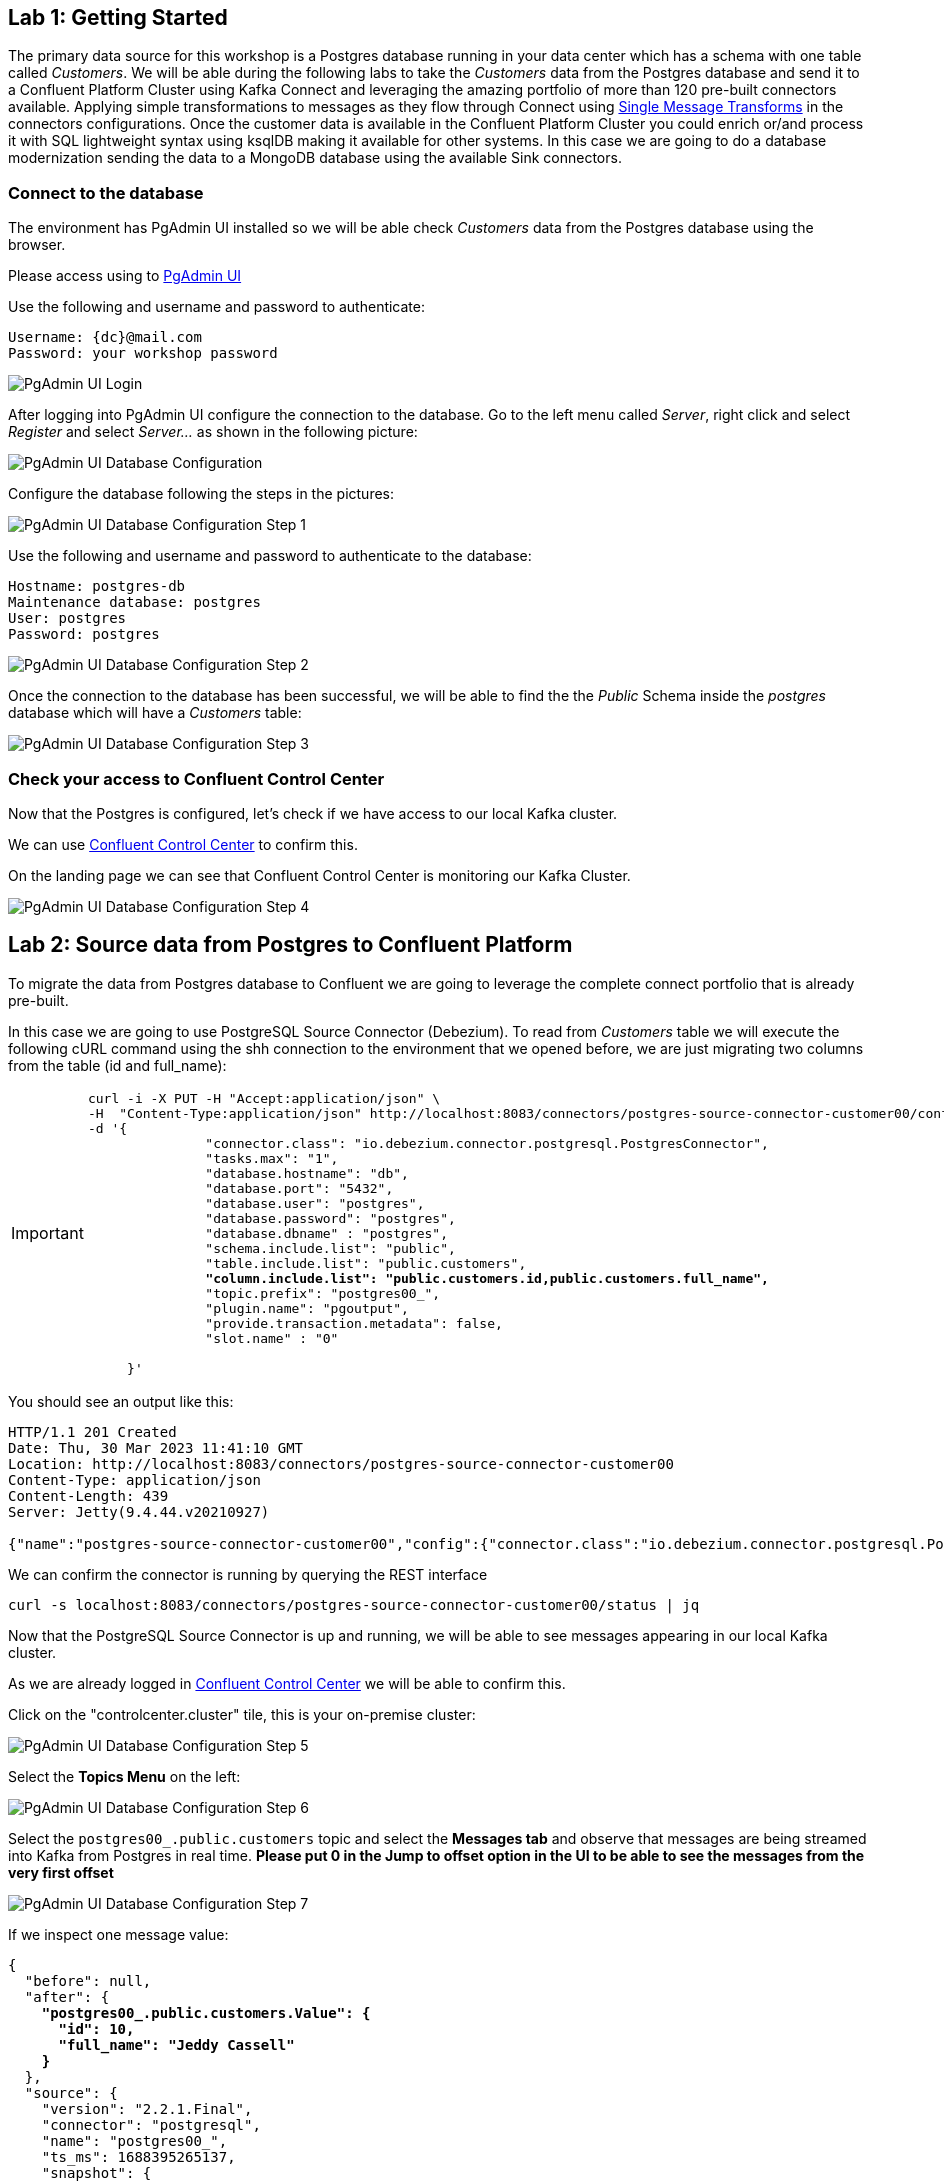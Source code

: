 
== Lab {counter:labs}: Getting Started

The primary data source for this workshop is a Postgres database running in your data center which has a schema with one table called _Customers_.
We will be able during the following labs to take the _Customers_ data from the Postgres database and send it to a Confluent Platform Cluster using Kafka Connect and leveraging the amazing portfolio of more than 120 pre-built connectors available.
Applying simple transformations to messages as they flow through Connect using link:https://docs.confluent.io/platform/current/connect/transforms/overview.html[Single Message Transforms, window=_blank] in the connectors configurations.
Once the customer data is available in the Confluent Platform Cluster you could enrich or/and process it with SQL lightweight syntax using ksqlDB making it available for other systems.
In this case we are going to do a database modernization sending the data to a MongoDB database using the available Sink connectors.



=== Connect to the database

The environment has PgAdmin UI installed so we will be able check _Customers_ data from the Postgres database using the browser.

Please access using to link:http://{externalip}:5488[PgAdmin UI , window=_blank]

Use the following and username and password to authenticate:

[source,subs="attributes"]
----
Username: {dc}@mail.com
Password: your workshop password
----


image::./img.png[PgAdmin UI Login]


After logging into PgAdmin UI configure the connection to the database.
Go to the left menu called _Server_, right click and select _Register_ and select _Server..._ as shown in the following picture:

image::./img_1.png[PgAdmin UI Database Configuration]


Configure the database following the steps in the pictures:

image::./img_2.png[PgAdmin UI Database Configuration Step 1,align="center"]


Use the following and username and password to authenticate to the database:

[source,subs="attributes"]

----
Hostname: postgres-db
Maintenance database: postgres
User: postgres
Password: postgres
----

image::./img_3.png[PgAdmin UI Database Configuration Step 2]


Once the connection to the database has been successful, we will be able to find the the _Public_ Schema inside the _postgres_ database which will have a _Customers_ table:


image::./img_4.png[PgAdmin UI Database Configuration Step 3,align="center"]


=== Check your access to Confluent Control Center

Now that the Postgres is configured, let's check if we have access to our local Kafka cluster.

We can use link:http://{externalip}:9021[Confluent Control Center, window=_blank] to confirm this.

On the landing page we can see that Confluent Control Center is monitoring our Kafka Cluster.

image::./img_5.png[PgAdmin UI Database Configuration Step 4]


== Lab {counter:labs}: Source data from Postgres to Confluent Platform

To migrate the data from Postgres database to Confluent we are going to leverage the complete connect portfolio that is already pre-built.

In this case we are going to use PostgreSQL Source Connector (Debezium).
To read from _Customers_ table we will execute the following cURL command using the shh connection to the environment that we opened before, we are just migrating two columns from the table (id and full_name):

[IMPORTANT]
====
[source,subs="quotes,attributes"]
----
curl -i -X PUT -H "Accept:application/json" \
-H  "Content-Type:application/json" http://localhost:8083/connectors/postgres-source-connector-customer00/config \
-d '{
               "connector.class": "io.debezium.connector.postgresql.PostgresConnector",
               "tasks.max": "1",
               "database.hostname": "db",
               "database.port": "5432",
               "database.user": "postgres",
               "database.password": "postgres",
               "database.dbname" : "postgres",
               "schema.include.list": "public",
               "table.include.list": "public.customers",
               *"column.include.list": "public.customers.id,public.customers.full_name",*
               "topic.prefix": "postgres00_",
               "plugin.name": "pgoutput",
               "provide.transaction.metadata": false,
               "slot.name" : "0"

     }'
----
====

You should see an output like this:

[source]
----
HTTP/1.1 201 Created
Date: Thu, 30 Mar 2023 11:41:10 GMT
Location: http://localhost:8083/connectors/postgres-source-connector-customer00
Content-Type: application/json
Content-Length: 439
Server: Jetty(9.4.44.v20210927)

{"name":"postgres-source-connector-customer00","config":{"connector.class":"io.debezium.connector.postgresql.PostgresConnector","tasks.max":"1","database.hostname":"db","database.port":"5432","database.user":"postgres","database.password":"postgres","database.dbname":"postgres","schema.include.list":"public","table.include.list":"city","topic.prefix":"postgres_","plugin.name":"pgoutput","name":"postgres-source-connector"},"tasks":[],"type":"source"}
----

We can confirm the connector is running by querying the REST interface

[source]
----
curl -s localhost:8083/connectors/postgres-source-connector-customer00/status | jq
----

Now that the PostgreSQL Source Connector is up and running, we will be able to see messages appearing in our local Kafka cluster.

As we are already logged in link:http://{externalip}:9021[Confluent Control Center, window=_blank] we will be able to confirm this.

Click on the "controlcenter.cluster" tile, this is your on-premise cluster:

image::./img_5.png[PgAdmin UI Database Configuration Step 5]

Select the *Topics Menu* on the left:

image::./img_6.png[PgAdmin UI Database Configuration Step 6]

Select the `postgres00_.public.customers` topic and select the *Messages tab* and observe that messages are being streamed into Kafka from Postgres in real time.
*Please put 0 in the Jump to offset option in the UI to be able to see the messages from the very first offset*

image::./img_7.png[PgAdmin UI Database Configuration Step 7]

If we inspect one message value:

[source,subs="quotes,attributes"]
----
{
  "before": null,
  "after": {
    *"postgres00_.public.customers.Value": {*
      *"id": 10,*
      *"full_name": "Jeddy Cassell"*
    *}*
  },
  "source": {
    "version": "2.2.1.Final",
    "connector": "postgresql",
    "name": "postgres00_",
    "ts_ms": 1688395265137,
    "snapshot": {
      "string": "last"
    },
    "db": "postgres",
    "sequence": {
      "string": "[null,\"24251064\"]"
    },
    "schema": "public",
    "table": "customers",
    "txId": {
      "long": 748
    },
    "lsn": {
      "long": 24251064
    },
    "xmin": null
  },
  "op": "r",
  "ts_ms": {
    "long": 1688395265337
  },
  "transaction": null
}
----

Notice that it has the data *postgres00_.public.customers.Value* and metadata added after the value.


Also if we can check if the message has key, in this case is null:

image::./img_9.png[PgAdmin UI Database Configuration Step 9,align="center"]

.Further Reading
[TIP]
====
* link:https://docs.confluent.io/kafka-connectors/debezium-postgres-source/current/overview.html[Debezium Postgres Source Connector , window=_blank]
====

== Lab {counter:labs}: Single Message Transforms - *ValueToKey* and *ExtractNewRecordState*

We could see in the previous picture that we had messages without key in the topic that the connector created in the previous step.
We want to have a key in our messages in order to have them correctly ordered within the topic partitions.
We can achieve that adding SMT configs to the previous connector, *ValueToKey* which will help us to have a proper key in the messages.

And as we saw in the message that we inspected earlier, it had lots of metadata, we also can keep just the metadata fields that we want using *ExtractNewRecordState*.

Execute the following cURL command:

[IMPORTANT]
====
[source,subs="quotes,attributes"]
----
curl -i -X PUT -H "Accept:application/json" \
-H  "Content-Type:application/json" http://localhost:8083/connectors/postgres-source-connector-customer01/config \
-d '{
               "connector.class": "io.debezium.connector.postgresql.PostgresConnector",
               "tasks.max": "1",
               "database.hostname": "db",
               "database.port": "5432",
               "database.user": "postgres",
               "database.password": "postgres",
               "database.dbname" : "postgres",
               "schema.include.list": "public",
               "table.include.list": "public.customers",
               "topic.prefix": "postgres01_",
               "plugin.name": "pgoutput",
               "transforms": "extract,createkey",
               *"transforms.extract.type": "io.debezium.transforms.ExtractNewRecordState",*
               *"transforms.extract.add.fields": "op,table,source.ts_ms",*
               *"transforms.extract.drop.tombstones": "false",*
               *"transforms.extract.delete.handling.mode": "rewrite",*
               *"transforms.createkey.type": "org.apache.kafka.connect.transforms.ValueToKey",*
               *"transforms.createkey.fields": "id",*
               "slot.name" : "1"
     }'

----
====

Check in link:http://{externalip}:9021[Confluent Control Center, window=_blank] if the messages in the topic `postgres01_.public.customers` have a key selecting, once you have already selected one of the messages, the *key* tab:

image::./img_10.png[PgAdmin UI Database Configuration Step 10]

As per this lab purposes we are creating different connectors (the names are different in the cURL commands that we execute) but if you want to replace the first one and ensure that it is working with the new configurations, you will need to have new data as it will be only applied to new messages. So you can add new data to customers table using the PgAdmin UI and check the connector results:

====
[source]
----
INSERT INTO customers (id, full_name, birthdate, fav_animal, fav_colour, fav_movie, street, country, postcode)
VALUES (11, 'Sam Smith', '1990-02-06', 'Mouse', 'Puce', 'The notebook', 'Lynchburg','Virginia','24515');

SELECT id, full_name, birthdate, fav_animal, fav_colour, fav_movie
	FROM public.customers;
----
====

.Further Reading
[TIP]
====
* link:https://docs.confluent.io/platform/current/connect/transforms/valuetokey.html[Valuetokey , window=_blank]
* link:https://debezium.io/documentation/reference/stable/transformations/event-flattening.html[ExtractNewRecordState , window=_blank]
====


== Lab {counter:labs}: Single Message Transforms - *ReplaceField*

The very first connector that we created was selecting just some columns from the table customers using this configuration: `"column.include.list": "public.customers.id,public.customers.full_name"`.

It is possible to achieve the same result using the SMT *ReplaceField$Value*.


[IMPORTANT]
====
[source,subs="quotes,attributes"]
----
curl -i -X PUT -H "Accept:application/json" \
-H  "Content-Type:application/json" http://localhost:8083/connectors/postgres-source-connector-customer02/config \
-d '{
               "connector.class": "io.debezium.connector.postgresql.PostgresConnector",
               "tasks.max": "1",
               "database.hostname": "db",
               "database.port": "5432",
               "database.user": "postgres",
               "database.password": "postgres",
               "database.dbname" : "postgres",
               "schema.include.list": "public",
               "table.include.list": "public.customers",
               "topic.prefix": "postgres02_",
               "plugin.name": "pgoutput",
               "transforms": "extract,createkey,selectFields",
               "transforms.extract.type": "io.debezium.transforms.ExtractNewRecordState",
               "transforms.createkey.type": "org.apache.kafka.connect.transforms.ValueToKey",
               "transforms.createkey.fields": "id",
               *"transforms.selectFields.type"     : "org.apache.kafka.connect.transforms.ReplaceField$Value",*
               *"transforms.selectFields.include"  : "id,full_name",*
               "slot.name" : "2"
}'

----
====

Check in link:http://{externalip}:9021[Confluent Control Center, window=_blank] if the messages in the topic `postgres02_.public.customers` just have two fields (id,full_name):

image::./img_11.png[PgAdmin UI Database Configuration Step 11]


[TIP]
====
* link:https://docs.confluent.io/platform/current/connect/transforms/replacefield.html[Replacefield]
====

== Lab {counter:labs}: Single Message Transforms - *ExtractField* and *ValueToKey*

The SMTs used in the previous connectors write a struct to the key, and often we want just the primitive value instead.

That's what combining *ExtractField$Key* and *ValueToKey* do.


[IMPORTANT]
====
[source,subs="quotes,attributes"]
----
curl -i -X PUT -H "Accept:application/json" \
-H  "Content-Type:application/json" http://localhost:8083/connectors/postgres-source-connector-customer03/config \
-d '{
               "connector.class": "io.debezium.connector.postgresql.PostgresConnector",
               "tasks.max": "1",
               "database.hostname": "db",
               "database.port": "5432",
               "database.user": "postgres",
               "database.password": "postgres",
               "database.dbname" : "postgres",
               "schema.include.list": "public",
               "table.include.list": "public.customers",
               "topic.prefix": "postgres03_",
               "plugin.name": "pgoutput",
               "transforms": "extract,createkey,extractKeyFromStruct",
               "transforms.extract.type": "io.debezium.transforms.ExtractNewRecordState",
               *"transforms.createkey.type": "org.apache.kafka.connect.transforms.ValueToKey",*
               *"transforms.createkey.fields": "id",*
               *"transforms.extractKeyFromStruct.type":"org.apache.kafka.connect.transforms.ExtractField$Key",*
               *"transforms.extractKeyFromStruct.field": "id",*
               "slot.name" : "3"
}'

----
====

Check using ksqlDB console if the messages in the topic `postgres03_.public.customers` has a primitive value in their key:



[source,subs="attributes"]
----
docker exec -it ksqldb-cli ksql http://ksqldb-server:8088
----


You should see something like this:-

```
                  ===========================================
                  =       _              _ ____  ____       =
                  =      | | _____  __ _| |  _ \| __ )      =
                  =      | |/ / __|/ _` | | | | |  _ \      =
                  =      |   <\__ \ (_| | | |_| | |_) |     =
                  =      |_|\_\___/\__, |_|____/|____/      =
                  =                   |_|                   =
                  =  Event Streaming Database purpose-built =
                  =        for stream processing apps       =
                  ===========================================

Copyright 2017-2022 Confluent Inc.

CLI v7.3.0, Server v7.3.0 located at http://ksqldb-server-ccloud:8088

Having trouble? Type 'help' (case-insensitive) for a rundown of how things work!

ksql>

```

Once you are connected execute the following command:


[source,subs="attributes"]
----
print `postgres03_.public.customers` from beginning;
----


You should see the following output, please take a look to the *key* field:

[source,subs="quotes,attributes"]
----
Key format: AVRO or KAFKA_STRING
Value format: AVRO or KAFKA_STRING
rowtime: 2023/06/29 13:54:00.569 Z, *key: 1*, value: {"id": 1, "full_name": "Leone Puxley", "birthdate": "1995-02-06", "fav_animal": "Violet-eared waxbill", "fav_colour": "Puce", "fav_movie": "Oh! What a Lovely War", "credits": "53.49", "street": "Lynchburg", "country": "Virginia", "postcode": "24515"}, partition: 0
rowtime: 2023/06/29 13:54:00.570 Z, *key: 2*, value: {"id": 2, "full_name": "Angelo Sharkey", "birthdate": "1996-04-08", "fav_animal": "Macaw, green-winged", "fav_colour": "Red", "fav_movie": "View from the Top, A", "credits": "7.0", "street": "Manassas", "country": "Virginia", "postcode": "22111"}, partition: 0
rowtime: 2023/06/29 13:54:00.570 Z, *key: 3*, value: {"id": 3, "full_name": "Jozef Bailey", "birthdate": "1954-07-10", "fav_animal": "Little brown bat", "fav_colour": "Indigo", "fav_movie": "99 francs", "credits": "5.49", "street": "Lexington", "country": "Kentucky", "postcode": "40515"}, partition: 0
rowtime: 2023/06/29 13:54:00.570 Z, *key: 4*, value: {"id": 4, "full_name": "Evelyn Deakes", "birthdate": "1975-09-13", "fav_animal": "Vervet monkey", "fav_colour": "Teal", "fav_movie": "Jane Austen in Manhattan", "credits": "8.09", "street": "Chicago", "country": "Illinois", "postcode": "60681"}, partition: 0
rowtime: 2023/06/29 13:54:00.571 Z, *key: 5*, value: {"id": 5, "full_name": "Dermot Perris", "birthdate": "1991-01-29", "fav_animal": "African ground squirrel (unidentified)", "fav_colour": "Khaki", "fav_movie": "Restless", "credits": "3.49", "street": "Asheville", "country": "North Carolina", "postcode": "28805"}, partition: 0
rowtime: 2023/06/29 13:54:00.571 Z, *key: 6*, value: {"id": 6, "full_name": "Renae Bonsale", "birthdate": "1965-01-05", "fav_animal": "Brown antechinus", "fav_colour": "Fuscia", "fav_movie": "Perfect Day, A (Un giorno perfetto)", "credits": "77.40", "street": "San Jose", "country": "California", "postcode": "95113"}, partition: 0
rowtime: 2023/06/29 13:54:00.571 Z, *key: 7*, value: {"id": 7, "full_name": "Florella Fridlington", "birthdate": "1950-08-07", "fav_animal": "Burmese brown mountain tortoise", "fav_colour": "Purple", "fav_movie": "Dot the I", "credits": "50.0", "street": "Jamaica", "country": "New York", "postcode": "11431"}, partition: 0
rowtime: 2023/06/29 13:54:00.571 Z, *key: 8*, value: {"id": 8, "full_name": "Hettie Keepence", "birthdate": "1971-10-14", "fav_animal": "Crab-eating raccoon", "fav_colour": "Puce", "fav_movie": "Outer Space", "credits": "4.0", "street": "Pensacola", "country": "Florida", "postcode": "32590"}, partition: 0
rowtime: 2023/06/29 13:54:00.572 Z, *key: 9*, value: {"id": 9, "full_name": "Briano Quene", "birthdate": "1990-05-02", "fav_animal": "Cormorant, large", "fav_colour": "Yellow", "fav_movie": "Peacekeeper, The", "credits": "3.0", "street": "San Antonio", "country": "Texas", "postcode": "78296"}, partition: 0
rowtime: 2023/06/29 13:54:00.572 Z, *key: 10*, value: {"id": 10, "full_name": "Jeddy Cassell", "birthdate": "1978-12-24", "fav_animal": "Badger, european", "fav_colour": "Indigo", "fav_movie": "Shadow of a Doubt", "credits": "2.0", "street": "Charleston", "country": "West Virginia", "postcode": "25331"}, partition: 0
----

Remember to *exit* from the ksqlBD console to continue with the following lab.

[TIP]
====
* link:https://docs.confluent.io/platform/current/connect/transforms/extractfield.html[Extractfield , window=_blank]
* link:https://docs.confluent.io/platform/current/connect/transforms/valuetokey.html[Valuetokey]
====


== Lab {counter:labs}: Single Message Transforms - *Filter$Value*

SMT lets us also filter messages before inserting them into kafka and that is possible using Confluent *Filter$Value* which filters based on the message content.
And you have the option to include or exclude the messages that meet the condition.

By executing the following command we are including those that meet the condition:

[IMPORTANT]
====
[source,subs="quotes,attributes"]
----
curl -i -X PUT -H "Accept:application/json" \
-H  "Content-Type:application/json" http://localhost:8083/connectors/postgres-source-connector-customer04/config \
-d '{
               "connector.class": "io.debezium.connector.postgresql.PostgresConnector",
               "tasks.max": "1",
               "database.hostname": "db",
               "database.port": "5432",
               "database.user": "postgres",
               "database.password": "postgres",
               "database.dbname" : "postgres",
               "schema.include.list": "public",
               "table.include.list": "public.customers",
               "topic.prefix": "postgres04_",
               "plugin.name": "pgoutput",
               "transforms": "extract,createkey,extractKeyFromStruct,filterExample",
               "transforms.extract.type": "io.debezium.transforms.ExtractNewRecordState",
               "transforms.createkey.type": "org.apache.kafka.connect.transforms.ValueToKey",
               "transforms.createkey.fields": "id"  ,
               "transforms.extractKeyFromStruct.type":"org.apache.kafka.connect.transforms.ExtractField$Key",
               "transforms.extractKeyFromStruct.field":"id",
               *"transforms.filterExample.type": "io.confluent.connect.transforms.Filter$Value",*
               *"transforms.filterExample.filter.condition": "$[?(@.fav_animal =~ /.*monkey/)]",*
               *"transforms.filterExample.filter.type": "include",*
               "slot.name" : "4"
}'
----
====

Check in link:http://{externalip}:9021[Confluent Control Center, window=_blank] if the messages in the topic `postgres04_.public.customers` are just the ones that has as part of fav_animal value: monkey.

image::./img_12.png[PgAdmin UI Database Configuration Step 12]


[TIP]
====
* link:https://docs.confluent.io/platform/current/connect/transforms/filter-confluent.html#filter-confluent[Filter , window=_blank]
====


== Lab {counter:labs}: Single Message Transforms - *Filter$Value* and *Cast$Value*

We can filter on numerics too, we need to make sure that the data type is correct using SMT *Cast$Value*.


In this case, the order of the transforms is important:

[IMPORTANT]
====
[source,subs="quotes,attributes"]
----
curl -i -X PUT -H "Accept:application/json" \
-H  "Content-Type:application/json" http://localhost:8083/connectors/postgres-source-connector-customer05/config \
-d '{
               "connector.class": "io.debezium.connector.postgresql.PostgresConnector",
               "tasks.max": "1",
               "database.hostname": "db",
               "database.port": "5432",
               "database.user": "postgres",
               "database.password": "postgres",
               "database.dbname" : "postgres",
               "schema.include.list": "public",
               "table.include.list": "public.customers",
               "topic.prefix": "postgres05_",
               "plugin.name": "pgoutput",
               "transforms": "extract,createkey,extractKeyFromStruct,castTypes,filterAmount",
               "transforms.extract.type": "io.debezium.transforms.ExtractNewRecordState",
               "transforms.createkey.type": "org.apache.kafka.connect.transforms.ValueToKey",
               "transforms.createkey.fields": "id"  ,
               "transforms.extractKeyFromStruct.type":"org.apache.kafka.connect.transforms.ExtractField$Key",
               "transforms.extractKeyFromStruct.field":"id",
               "transforms.filterAmount.type"              : "io.confluent.connect.transforms.Filter$Value",
               "transforms.filterAmount.filter.condition": "$[?(@.credits < 42)]",
               "transforms.filterAmount.filter.type": "include",
               *"transforms.castTypes.type"          : "org.apache.kafka.connect.transforms.Cast$Value",*
               *"transforms.castTypes.spec"          : "credits:float32",*
               "slot.name" : "05"
}'
----
====

Check in link:http://{externalip}:9021[Confluent Control Center, window=_blank] if the messages in the topic `postgres05_.public.customers` are just the ones that credits field value is less than 42.

image::./img_13.png[PgAdmin UI Database Configuration Step 13]


[TIP]
====
* link:https://docs.confluent.io/platform/current/connect/transforms/cast.html[Cast , window=_blank]
====


== Lab {counter:labs}: Single Message Transforms - *InsertField$Value*

When ingesting data from a source (and there are several sources), it can be useful to add fields to store information such as the database from which it was read.

We can use SMT *InsertField$Value* for static values and add information in each message.


[IMPORTANT]
====
[source,subs="quotes,attributes"]
----
curl -i -X PUT -H "Accept:application/json" \
-H  "Content-Type:application/json" http://localhost:8083/connectors/postgres-source-connector-customer06/config \
-d '{
               "connector.class": "io.debezium.connector.postgresql.PostgresConnector",
               "tasks.max": "1",
               "database.hostname": "db",
               "database.port": "5432",
               "database.user": "postgres",
               "database.password": "postgres",
               "database.dbname" : "postgres",
               "schema.include.list": "public",
               "table.include.list": "public.customers",
               "topic.prefix": "postgres06_",
               "plugin.name": "pgoutput",
               "transforms": "extract,createkey,extractKeyFromStruct,insertStaticField1,castTypes",
               "transforms.extract.type": "io.debezium.transforms.ExtractNewRecordState",
               "transforms.createkey.type": "org.apache.kafka.connect.transforms.ValueToKey",
               "transforms.createkey.fields": "id"  ,
               "transforms.extractKeyFromStruct.type":"org.apache.kafka.connect.transforms.ExtractField$Key",
               "transforms.extractKeyFromStruct.field":"id",
               *"transforms.insertStaticField1.type"        : "org.apache.kafka.connect.transforms.InsertField$Value",*
               *"transforms.insertStaticField1.static.field": "origin",*
               *"transforms.insertStaticField1.static.value": "postgres-db",*
               "transforms.castTypes.type"          : "org.apache.kafka.connect.transforms.Cast$Value",
               "transforms.castTypes.spec"          : "credits:float32",
               "slot.name" : "06"
}'

----
====

The resulting message that's written to Kafka includes the static data from the source system that is going to be useful to easily identify where the messages come from.
Check in link:http://{externalip}:9021[Confluent Control Center, window=_blank] if the messages in the topic `postgres06_.public.customers` have a new field `origin` with value `postgres-db`.


image::./img_14.png[PgAdmin UI Database Configuration Step 14]


[TIP]
====
* link:https://docs.confluent.io/platform/current/connect/transforms/cast.html[Cast , window=_blank]
====


== Lab {counter:labs}: Transforming data in realtime with ksqlDB

We now have all the data we need being streamed in realtime to Confluent Platform we can make some transformations before sending the data to MongoDB.
We are going to use Confluent Center but if you prefer to use the KsqlDB CLI, execute the following command to access:

=== Start the ksqlDB CLI

To start the ksqlDB CLI run the following command:


[source,subs="attributes"]
----
docker exec -it ksqldb-cli ksql http://ksqldb-server:8088
----


=== Start the ksqlDB in Control Center

Go to Confluent platform and select on the left hand side menu ksqlDB:

image::./img_15.png[PgAdmin UI Database Configuration Step 15]


Once you are there, select the ksqbd1 cluster:

image::./img_16.png[PgAdmin UI Database Configuration Step 16,align="center"]


Now you are in the Confluent Platform UI ksqlDB Editor. Please select in the auto.offset.reset list Earliest:

image::./img_17.png[PgAdmin UI Database Configuration Step 17,align="center"]

We are going to create two streams, please copy them from the instructions below and create them using the KsqlDB editor.

[IMPORTANT]
====
[source,subs="quotes,attributes"]
----
*CREATE STREAM* customers *WITH* (KAFKA_TOPIC='postgres06_.public.customers', PARTITIONS=1, VALUE_FORMAT='AVRO');

*CREATE STREAM* customers_struct AS SELECT
     ID  ,
     FULL_NAME ,
     BIRTHDATE ,
     FAV_ANIMAL ,
     FAV_COLOUR ,
     FAV_MOVIE ,
     CREDITS ,
     STRUCT(STREET:= STREET ,COUNTRY:=COUNTRY , POSTCODE:=POSTCODE)  ADDRESS,
     ORIGIN
*FROM* CUSTOMERS
*PARTITION* BY ID
*EMIT CHANGES*;
----
====

If you want to double check the data from the streams you just created you can execute the following queries in the ksqlDB Editor: (Remember the auto.offset.reset list Earliest)

====
[source,subs="quotes,attributes"]
----
SELECT * FROM customers EMIT CHANGES;
SELECT * FROM customers_struct EMIT CHANGES;
----
====

.Further Reading
[TIP]
====
* link:https://docs.ksqldb.io/en/latest/[ksqlDB Overview]
* link:https://docs.ksqldb.io/en/latest/developer-guide/create-a-stream/[ksqlDB Streams]
====


== Lab {counter:labs}: Sink data from Confluent to MongoDB

We already have the data processed available in Confluent. To make the data available in *MongoDB* database we are going to leverage the complete connect portfolio that is already built as we did in previous steps.
But in this case the connector used is going to be the *MongoDB Sink Connector* .

To start migrating the data from *CUSTOMERS_STRUCT* stream we created in the previous step, we will need to execute the following cURL command:

[IMPORTANT]
====
[source,subs="quotes,attributes"]
----
curl -i -X PUT -H "Accept:application/json" \
-H  "Content-Type:application/json" http://localhost:8083/connectors/mongodb-sink-connector-customer00/config \
-d '{
               "connector.class": "com.mongodb.kafka.connect.MongoSinkConnector",
               "topics": "CUSTOMERS_STRUCT",
               "tasks.max": "1",
               "connection.uri": "mongodb://user:pass@mymongodb:27017/?authSource=demo",
               "key.converter": "org.apache.kafka.connect.storage.StringConverter",
               "value.converter": "io.confluent.connect.avro.AvroConverter",
               "value.converter.schema.registry.url": "http://schema-registry:8081",
               "value.converter.schemas.enable": true,
               "database": "demo",
               "collection": "CUSTOMERS00"
     }'
----
====

Once it has been executed and created we can go and check to MongoDB if the data has arrived accessing to the following url:

link:http://{externalip}:444[MongoDB UI, window=_blank]

image::./img_18.png[PgAdmin UI Database Configuration Step 187,align="center"]


Accessing to demo database and we will see the first Collection called CUSTOMERS00 that has been created by the connector:

image::./img_19.png[PgAdmin UI Database Configuration Step 19,align="center"]


If we inspect the data we will see something like this (Please look at the first column (_id), we'll cover that in a minute):

image::./img_20.png[PgAdmin UI Database Configuration Step 20,align="center"]

.Further Reading
[TIP]
====
* link:https://www.mongodb.com/docs/kafka-connector/current/sink-connector/configuration-properties/all-properties/ [MongoDB Sink Connector]
====


== Lab {counter:labs}: MongoDB Sink Connector Configurations and Single Message Transforms - *document.id.strategy* and *HoistField$Key*

*MongoDB* is a document database and the *_id* is the document identifier.
If we don't provide one in the connector configuration one will be created as we can see in the picture from the previous step.
But that identifier does not mean anything, if an update happens it is not going to replace the data in the existing document, Mongo will create another document for the update with the new data with new *_id*.

To check that go to PgAdmin UI and update one row:

[source,subs="quotes,attributes"]
----
UPDATE public.customers
SET fav_animal = 'Mouse'
 WHERE id = 1;

SELECT id, full_name, birthdate, fav_animal, fav_colour, fav_movie
	FROM public.customers;
----

We will have both documents in MongoDB with different *_id* values, that's because they don't have a proper document identifier, it has been created randomly.

image::./img_20.png[PgAdmin UI Database Configuration Step 20-1,align="center"]

image::./img_21.png[PgAdmin UI Database Configuration Step 21,align="center"]


*MongoDB Sink connector* has configurations to solve the problem depending on the approach that you need. In this case we want to use the Kafka message key as we already have a proper identifier there.
Using the configuration *document.id.strategy* and kafka connect transform *HoistField$Key*, you will achieve that:

[IMPORTANT]
====
[source,subs="quotes,attributes"]
----
curl -i -X PUT -H "Accept:application/json" \
-H  "Content-Type:application/json" http://localhost:8083/connectors/mongodb-sink-connector-customer01/config \
-d '{

               "connector.class": "com.mongodb.kafka.connect.MongoSinkConnector",
               "topics": "CUSTOMERS_STRUCT",
               "tasks.max": "1",
               "connection.uri": "mongodb://user:pass@mymongodb:27017/?authSource=demo",
               "key.converter": "org.apache.kafka.connect.converters.IntegerConverter",
               "key.converter.schemas.enable": false,
               "value.converter": "io.confluent.connect.avro.AvroConverter",
               "value.converter.schema.registry.url": "http://schema-registry:8081",
               "value.converter.schemas.enable": true,
               "database": "demo",
               "collection": "CUSTOMERS01",
               *"document.id.strategy": "com.mongodb.kafka.connect.sink.processor.id.strategy.ProvidedInKeyStrategy",*
               *"transforms": "hk",*
               *"transforms.hk.type": "org.apache.kafka.connect.transforms.HoistField$Key",*
               *"transforms.hk.field": "_id"*
     }'

----
====

After creating the connector we will have another collection *CUSTOMERS01*, check if it has the updated data you did before in the document _id=1 and there is no other document for that data.

image::./img_22.png[PgAdmin UI Database Configuration Step 22,align="center"]

.Further Reading
[TIP]
====
* link:https://docs.confluent.io/platform/current/connect/transforms/hoistfield.html[Hoistfield]
* link:https://www.mongodb.com/docs/kafka-connector/current/sink-connector/configuration-properties/id-strategy/[Mongo Sink Connector - id Strategy]
====


== Lab {counter:labs}: MongoDB Sink Connector Configurations and Single Message Transforms - *Flatten$Value*

As we can observe from the previous collections, we have the address data in a struct that comes from the stream:

image::./img_23.png[PgAdmin UI Database Configuration Step 23,align="center"]

We can flatten that data using the SMT *Flatten$Value* if we need to have each field inside the struct in the first level field in the document.


[IMPORTANT]
====
[source,subs="quotes,attributes"]
----
curl -i -X PUT -H "Accept:application/json" \
-H  "Content-Type:application/json" http://localhost:8083/connectors/mongodb-sink-connector-customer02/config \
-d '{

               "connector.class": "com.mongodb.kafka.connect.MongoSinkConnector",
               "topics": "CUSTOMERS_STRUCT",
               "tasks.max": "1",
               "connection.uri": "mongodb://user:pass@mymongodb:27017/?authSource=demo",
               "key.converter": "org.apache.kafka.connect.converters.IntegerConverter",
               "key.converter.schemas.enable": false,
               "value.converter": "io.confluent.connect.avro.AvroConverter",
               "value.converter.schema.registry.url": "http://schema-registry:8081",
               "value.converter.schemas.enable": true,
               "database": "demo",
               "collection": "CUSTOMERS02",
               "document.id.strategy": "com.mongodb.kafka.connect.sink.processor.id.strategy.ProvidedInKeyStrategy",
               "transforms": "hk,flatten",
               "transforms.hk.type": "org.apache.kafka.connect.transforms.HoistField$Key",
               "transforms.hk.field": "\_id",
               *"transforms.flatten.type"       : "org.apache.kafka.connect.transforms.Flatten$Value",*
               *"transforms.flatten.delimiter"  : "_"*
     }'
----
====


After creating the connector we will have another collection *CUSTOMERS02*, check if it has the address data flatten.

image::./img_24.png[PgAdmin UI Database Configuration Step 24,align="center"]

.Further Reading
[TIP]
====
* link:https://docs.confluent.io/platform/current/connect/transforms/flatten.html[Flatten]
* link:https://www.mongodb.com/docs/kafka-connector/current/sink-connector/configuration-properties/id-strategy/[Mongo Sink Connector - id Strategy]
====


== Lab {counter:labs}: MongoDB Sink Connector Configurations and Single Message Transforms - *writemodel.strategy* and *UpdateOneTimestampsStrategy*

*MongoDB* also has configurations to insert columns related to the timestamps about *the insertion and updates* on the data.
We can use *writemodel.strategy* to achieve that, using *UpdateOneTimestampsStrategy* that is going to add fields with the exact info *about the timestamp when the document was inserted and updated in MongoDB*.


[IMPORTANT]
====
[source,subs="quotes,attributes"]
----
curl -i -X PUT -H "Accept:application/json" \
-H  "Content-Type:application/json" http://localhost:8083/connectors/mongodb-sink-connector-customer03/config \
-d '{
               "connector.class": "com.mongodb.kafka.connect.MongoSinkConnector",
               "topics": "CUSTOMERS_STRUCT",
               "tasks.max": "1",
               "connection.uri": "mongodb://user:pass@mymongodb:27017/?authSource=demo",
               "key.converter": "org.apache.kafka.connect.converters.IntegerConverter",
               "key.converter.schemas.enable": false,
               "value.converter": "io.confluent.connect.avro.AvroConverter",
               "value.converter.schema.registry.url": "http://schema-registry:8081",
               "value.converter.schemas.enable": true,
               "database": "demo",
               "collection": "CUSTOMERS03",
               "document.id.strategy": "com.mongodb.kafka.connect.sink.processor.id.strategy.ProvidedInKeyStrategy",
               *"writemodel.strategy": "com.mongodb.kafka.connect.sink.writemodel.strategy.UpdateOneTimestampsStrategy",*
               "transforms": "hk,flatten",
               "transforms.hk.type": "org.apache.kafka.connect.transforms.HoistField$Key",
               "transforms.hk.field": "\_id",
               "transforms.flatten.type"       : "org.apache.kafka.connect.transforms.Flatten$Value",
               "transforms.flatten.delimiter"  : "_"
 }'
----
====

After creating the connector we will have another collection *CUSTOMERS03*, check if it has two new columns *_insertedTS* and *_modifiedTS*. As this new collection has been just created both values will be the same.
We can update data in Postgres database in order to see the different timestamps in both columns:

[IMPORTANT]
====
[source,subs="quotes,attributes"]
----
UPDATE public.customers
SET fav_animal = 'Mickey Mouse'
 WHERE id = 1;
----
====

After updating the data we will see different values betweeen both columns:

image::./img_25.png[PgAdmin UI Database Configuration Step 25,align="center"]


.Further Reading
[TIP]
====
* link:https://www.mongodb.com/docs/kafka-connector/current/sink-connector/fundamentals/write-strategies/[Mongo Sink Connector - Write Stragegies]
====


== Lab {counter:labs}: MongoDB Sink Connector Configurations and Single Message Transforms - *MaskField$Value*

Maybe  sensitive data exists that we don't want that the downstreams know. We can mask that information using SMT *MaskField$Value*.
We are going to mask the address information about our customers.


[IMPORTANT]
====
[source,subs="quotes,attributes"]
----
curl -i -X PUT -H "Accept:application/json" \
-H  "Content-Type:application/json" http://localhost:8083/connectors/mongodb-sink-connector-customer04/config \
-d '{            "connector.class": "com.mongodb.kafka.connect.MongoSinkConnector",
               "topics": "CUSTOMERS_STRUCT",
               "tasks.max": "1",
               "connection.uri": "mongodb://user:pass@mymongodb:27017/?authSource=demo",
               "key.converter": "org.apache.kafka.connect.converters.IntegerConverter",
               "key.converter.schemas.enable": false,
               "value.converter": "io.confluent.connect.avro.AvroConverter",
               "value.converter.schema.registry.url": "http://schema-registry:8081",
               "value.converter.schemas.enable": true,
               "database": "demo",
               "collection": "CUSTOMERS04",
               "document.id.strategy": "com.mongodb.kafka.connect.sink.processor.id.strategy.ProvidedInKeyStrategy",
               "writemodel.strategy": "com.mongodb.kafka.connect.sink.writemodel.strategy.UpdateOneTimestampsStrategy",
               "transforms": "hk,flatten,maskAddress",
               "transforms.hk.type": "org.apache.kafka.connect.transforms.HoistField$Key",
               "transforms.hk.field": "\_id",
               *"transforms.flatten.type"       : "org.apache.kafka.connect.transforms.Flatten$Value",*
               *"transforms.flatten.delimiter"  : "_",*
               *"transforms.maskAddress.type"        : "org.apache.kafka.connect.transforms.MaskField$Value",*
               *"transforms.maskAddress.fields"      : "ADDRESS_COUNTRY,ADDRESS_POSTCODE,ADDRESS_STREET",*
               *"transforms.maskAddress.replacement" : "XXXXXXXXXXX"*
}'
----
====

After creating the connector we will have another collection *CUSTOMERS04*, check if it has the flattened address data has been masked:



image::./img_26.png[PgAdmin UI Database Configuration Step 26,align="center"]


.Further Reading
[TIP]
====
* link:https://docs.confluent.io/platform/current/connect/transforms/maskfield.html[Maskfield]
====


== Lab {counter:labs}: MongoDB Sink Connector Configurations and Single Message Transforms - *InsertField$Value*

We can also add metadata from kafka in case we need to use it in your consumer application. It can be achieved using SMT *InsertField$Value*.
Let’s add the topic, partition and offset.


[IMPORTANT]
[source,subs="quotes,attributes"]
----
curl -i -X PUT -H "Accept:application/json" \
-H  "Content-Type:application/json" http://localhost:8083/connectors/mongodb-sink-connector-customer05/config \
-d '{
               "connector.class": "com.mongodb.kafka.connect.MongoSinkConnector",
               "topics": "CUSTOMERS_STRUCT",
               "tasks.max": "1",
               "connection.uri": "mongodb://user:pass@mymongodb:27017/?authSource=demo",
               "key.converter": "org.apache.kafka.connect.converters.IntegerConverter",
               "key.converter.schemas.enable": false,
               "value.converter": "io.confluent.connect.avro.AvroConverter",
               "value.converter.schema.registry.url": "http://schema-registry:8081",
               "value.converter.schemas.enable": true,
               "database": "demo",
               "collection": "CUSTOMERS05",
               "document.id.strategy": "com.mongodb.kafka.connect.sink.processor.id.strategy.ProvidedInKeyStrategy",
               "writemodel.strategy": "com.mongodb.kafka.connect.sink.writemodel.strategy.UpdateOneTimestampsStrategy",
               "transforms": "hk,*insertPartition,insertOffset,insertTopic*",
               "transforms.hk.type": "org.apache.kafka.connect.transforms.HoistField$Key",
               "transforms.hk.field": "_id",
               *"transforms.insertPartition.type"           : "org.apache.kafka.connect.transforms.InsertField$Value",*
               *"transforms.insertPartition.partition.field": "kafkaPartition",*
               *"transforms.insertOffset.type"              : "org.apache.kafka.connect.transforms.InsertField$Value",*
               *"transforms.insertOffset.offset.field"      : "kafkaOffset",*
               *"transforms.insertTopic.type"               : "org.apache.kafka.connect.transforms.InsertField$Value",*
               *"transforms.insertTopic.topic.field"        : "kafkaTopic"*
     }'
----

After creating the connector we will have another collection *CUSTOMERS05*, check if it has three new columns `kafkaPartition`, `kafkaOffset` and `kafkaTopic`:


image::./img_27.png[PgAdmin UI Database Configuration Step 27,align="center"]


.Further Reading
[TIP]
====
* link:https://docs.confluent.io/platform/current/connect/transforms/maskfield.html[Maskfield]
====


== Lab {counter:labs}: MongoDB Sink Connector Configurations and Single Message Transforms - *post.processor.chain* and  *KafkaMetaAdder*

But mongoDB sink connector also has a post processor configuration to achieve the same that we did in the previous lab: *post.processor.chain* configuration with the value *KafkaMetaAdder*.


[IMPORTANT]
[source,subs="quotes,attributes"]
----
curl -i -X PUT -H "Accept:application/json" \
-H  "Content-Type:application/json" http://localhost:8083/connectors/mongodb-sink-connector-customer06/config \
-d '{
               "connector.class": "com.mongodb.kafka.connect.MongoSinkConnector",
               "topics": "CUSTOMERS_STRUCT",
               "tasks.max": "1",
               "connection.uri": "mongodb://user:pass@mymongodb:27017/?authSource=demo",
               "key.converter": "org.apache.kafka.connect.converters.IntegerConverter",
               "key.converter.schemas.enable": false,
               "value.converter": "io.confluent.connect.avro.AvroConverter",
               "value.converter.schema.registry.url": "http://schema-registry:8081",
               "value.converter.schemas.enable": true,
               "database": "demo",
               "collection": "CUSTOMERS06",
               "document.id.strategy": "com.mongodb.kafka.connect.sink.processor.id.strategy.ProvidedInKeyStrategy",
               "writemodel.strategy": "com.mongodb.kafka.connect.sink.writemodel.strategy.UpdateOneTimestampsStrategy",
               *"post.processor.chain": "com.mongodb.kafka.connect.sink.processor.KafkaMetaAdder",*
               "transforms": "hk",
               "transforms.hk.type": "org.apache.kafka.connect.transforms.HoistField$Key",
               "transforms.hk.field": "_id"
     }'
----

After creating the connector we will have another collection *CUSTOMERS06*, check if it has a new columns `topic-partition-offset` with the metadata in its value:


image::./img_28.png[PgAdmin UI Database Configuration Step 28,align="center"]


.Further Reading
[TIP]
====
* link:https://www.mongodb.com/docs/kafka-connector/current/sink-connector/fundamentals/post-processors/#how-to-specify-post-processors[MongoDB Sink Connector - post-processors]
====


== Lab {counter:labs}: MongoDB Sink Connector Configurations and Single Message Transforms - *post.processor.chain* and  *BlockListValueProjector*

The post processors also let us select or avoid the data that we want to make available or not for the downstream. We are going to use *BlockListValueProjector* to not send address information to *MongoDB*.


[IMPORTANT]
[source,subs="quotes,attributes"]
----
curl -i -X PUT -H "Accept:application/json" \
-H  "Content-Type:application/json" http://localhost:8083/connectors/mongodb-sink-connector-customer07/config \
-d '{

               "connector.class": "com.mongodb.kafka.connect.MongoSinkConnector",
               "topics": "CUSTOMERS_STRUCT",
               "tasks.max": "1",
               "connection.uri": "mongodb://user:pass@mymongodb:27017/?authSource=demo",
               "key.converter": "org.apache.kafka.connect.converters.IntegerConverter",
               "key.converter.schemas.enable": false,
               "value.converter": "io.confluent.connect.avro.AvroConverter",
               "value.converter.schema.registry.url": "http://schema-registry:8081",
               "value.converter.schemas.enable": true,
               "database": "demo",
               "collection": "CUSTOMERS07",
               "document.id.strategy": "com.mongodb.kafka.connect.sink.processor.id.strategy.ProvidedInKeyStrategy",
               "writemodel.strategy": "com.mongodb.kafka.connect.sink.writemodel.strategy.UpdateOneTimestampsStrategy",
               *"post.processor.chain": "com.mongodb.kafka.connect.sink.processor.BlockListValueProjector",*
               *"value.projection.type": "BlockList",*
               *"value.projection.list": "ADDRESS",*
               "transforms": "hk",
               "transforms.hk.type": "org.apache.kafka.connect.transforms.HoistField$Key",
               "transforms.hk.field": "_id"
     }'

----

After creating the connector we will have another collection *CUSTOMERS07*, check if ithe address data has disappeared:


image::./img_29.png[PgAdmin UI Database Configuration Step 29,align="center"]


.Further Reading
[TIP]
====
* link:https://www.mongodb.com/docs/kafka-connector/current/sink-connector/fundamentals/post-processors/#how-to-specify-post-processors[MongoDB Sink Connector - post-processors]
====


== Lab {counter:labs}: Error Handing - Dead Letter Queue

If you want to avoid that an error makes a connector to be in a failed state you have the dql handling errors option.
An invalid record may occur for a number of reasons. For Connect, errors that may occur are typically serialization and deserialization (serde) errors.
For example, an error occurs when a record arrives at the sink connector in JSON format, but the sink connector configuration is expecting another format, like Avro.
Using error handling with DLQ, the connector does not stop when serde errors occur.
Instead, the connector continues processing records and sends the errors to a Dead Letter Queue (DLQ).
You can use the record headers in a DLQ topic record to identify and troubleshoot an error when it occurs.
Typically, these are configuration errors that can be easily corrected.

The following cURL command is prepared to have errors and sending them to the DLQ topic called `dlq_sink_08`:

[IMPORTANT]
[source,subs="quotes,attributes"]
----
curl -i -X PUT -H "Accept:application/json" \
-H  "Content-Type:application/json" http://localhost:8083/connectors/mongodb-sink-connector-customer08/config \
-d '{          "connector.class": "com.mongodb.kafka.connect.MongoSinkConnector",
               "topics": "postgres06_.public.customers",
               "tasks.max": "1",
               "connection.uri": "mongodb://user:pass@mymongodb:27017/?authSource=demo",
               "key.converter": "org.apache.kafka.connect.converters.IntegerConverter",
               "key.converter.schemas.enable": true,
               "value.converter": "io.confluent.connect.avro.AvroConverter",
               "value.converter.schema.registry.url": "http://schema-registry:8081",
               "value.converter.schemas.enable": true,
               "database": "demo",
               "collection": "CUSTOMERS08",
               "document.id.strategy": "com.mongodb.kafka.connect.sink.processor.id.strategy.ProvidedInKeyStrategy",
               "transforms": "hk",
               "transforms.hk.type": "org.apache.kafka.connect.transforms.HoistField$Key",
               "transforms.hk.field": "_id",
               *"errors.tolerance" : "all",*
               *"mongo.errors.tolerance": "all",*
               *"errors.deadletterqueue.topic.replication.factor" : 1,*
               *"errors.deadletterqueue.topic.name" : "dlq_sink_08",*
               *"errors.deadletterqueue.context.headers.enable": true*
     }'

----

After creating the connector the topic `dlq_sink_08` will be created in our Confluent Platform Cluster, we can go to the topics menu and check the messages that have failed there:


image::./img_30.png[PgAdmin UI Database Configuration Step 30,align="center"]


.Further Reading
[TIP]
====
* link:https://www.mongodb.com/docs/kafka-connector/current/sink-connector/configuration-properties/error-handling/[MongoDB Sink Connector - post-processors]
====
